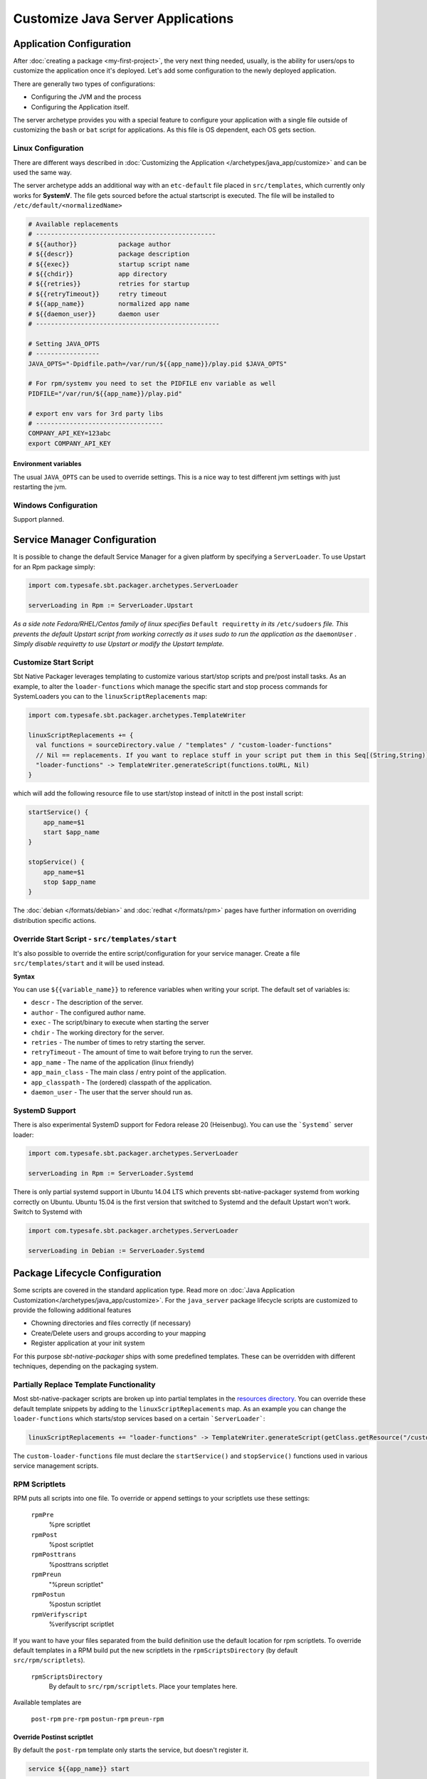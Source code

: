 Customize Java Server Applications
##################################

Application Configuration
=========================

After :doc:`creating a package <my-first-project>`, the very next thing needed, usually, is the ability for users/ops to customize the application once it's deployed.   Let's add some configuration to the newly deployed application.

There are generally two types of configurations:

* Configuring the JVM and the process
* Configuring the Application itself.

The server archetype provides you with a special feature to configure your application
with a single file outside of customizing the ``bash`` or ``bat`` script for applications. 
As this file is OS dependent, each OS gets section.

Linux Configuration
-------------------

There are different ways described in :doc:`Customizing the Application </archetypes/java_app/customize>`
and can be used the same way.


The server archetype adds an additional way with an ``etc-default`` file placed in ``src/templates``, which currently
only works for **SystemV**. The file gets sourced before the actual startscript is executed.
The file will be installed to ``/etc/default/<normalizedName>``

.. code-block :: bash

    # Available replacements 
    # ------------------------------------------------
    # ${{author}}           package author
    # ${{descr}}            package description
    # ${{exec}}             startup script name
    # ${{chdir}}            app directory
    # ${{retries}}          retries for startup
    # ${{retryTimeout}}     retry timeout
    # ${{app_name}}         normalized app name
    # ${{daemon_user}}      daemon user
    # -------------------------------------------------

    # Setting JAVA_OPTS
    # -----------------
    JAVA_OPTS="-Dpidfile.path=/var/run/${{app_name}}/play.pid $JAVA_OPTS"
    
    # For rpm/systemv you need to set the PIDFILE env variable as well
    PIDFILE="/var/run/${{app_name}}/play.pid"
    
    # export env vars for 3rd party libs
    # ----------------------------------
    COMPANY_API_KEY=123abc
    export COMPANY_API_KEY


Environment variables
~~~~~~~~~~~~~~~~~~~~~

The usual ``JAVA_OPTS`` can be used to override settings. This is a nice way to test
different jvm settings with just restarting the jvm.

Windows Configuration
---------------------

Support planned.


Service Manager Configuration
=============================

It is possible to change the default Service Manager for a given platform by specifying a ``ServerLoader``. To use 
Upstart for an Rpm package simply:

.. code-block:: scala

    import com.typesafe.sbt.packager.archetypes.ServerLoader
    
    serverLoading in Rpm := ServerLoader.Upstart


*As a side note Fedora/RHEL/Centos family of linux specifies* ``Default requiretty`` *in its* ``/etc/sudoers`` 
*file. This prevents the default Upstart script from working correctly as it uses sudo to run the application
as the* ``daemonUser`` *. Simply disable requiretty to use Upstart or modify the Upstart template.* 

Customize Start Script
----------------------

Sbt Native Packager leverages templating to customize various start/stop scripts and pre/post install tasks. 
As an example, to alter the ``loader-functions`` which manage the specific start and stop process commands 
for SystemLoaders you can to the ``linuxScriptReplacements`` map:

.. code-block:: scala

  import com.typesafe.sbt.packager.archetypes.TemplateWriter

  linuxScriptReplacements += {
    val functions = sourceDirectory.value / "templates" / "custom-loader-functions"
    // Nil == replacements. If you want to replace stuff in your script put them in this Seq[(String,String)]
    "loader-functions" -> TemplateWriter.generateScript(functions.toURL, Nil)
  }

which will add the following resource file to use start/stop instead of initctl in the post install script:

.. code-block:: bash

  startService() {
      app_name=$1
      start $app_name 
  }

  stopService() {
      app_name=$1
      stop $app_name 
  }

The :doc:`debian </formats/debian>` and :doc:`redhat </formats/rpm>` pages have further information on overriding 
distribution specific actions.

Override Start Script - ``src/templates/start``
-----------------------------------------------

It's also possible to override the entire script/configuration for your service manager.
Create a file ``src/templates/start`` and it will be used instead.

**Syntax**

You can use ``${{variable_name}}`` to reference variables when writing your script.  The default set of variables is:

* ``descr`` - The description of the server.
* ``author`` - The configured author name.
* ``exec`` - The script/binary to execute when starting the server
* ``chdir`` - The working directory for the server.
* ``retries`` - The number of times to retry starting the server.
* ``retryTimeout`` - The amount of time to wait before trying to run the server.
* ``app_name`` - The name of the application (linux friendly)
* ``app_main_class`` - The main class / entry point of the application.
* ``app_classpath`` - The (ordered) classpath of the application.
* ``daemon_user`` - The user that the server should run as.


SystemD Support
---------------

There is also experimental SystemD support for Fedora release 20 (Heisenbug). You can use the ```Systemd``` server loader:

.. code-block:: scala

   import com.typesafe.sbt.packager.archetypes.ServerLoader

   serverLoading in Rpm := ServerLoader.Systemd

There is only partial systemd support in Ubuntu 14.04 LTS which prevents sbt-native-packager systemd from working correctly on
Ubuntu. Ubuntu 15.04 is the first version that switched to Systemd and the default Upstart won't work. Switch to Systemd with

.. code-block:: scala

   import com.typesafe.sbt.packager.archetypes.ServerLoader

   serverLoading in Debian := ServerLoader.Systemd

Package Lifecycle Configuration
===============================

Some scripts are covered in the standard application type. Read more on :doc:`Java Application Customization</archetypes/java_app/customize>`.
For the ``java_server`` package lifecycle scripts are customized to provide the following additional features

* Chowning directories and files correctly (if necessary)
* Create/Delete users and groups according to your mapping
* Register application at your init system

For this purpose *sbt-native-packager* ships with some predefined templates. These can be
overridden with different techniques, depending on the packaging system.

Partially Replace Template Functionality
----------------------------------------

Most sbt-native-packager scripts are broken up into partial templates in the `resources directory 
<https://github.com/sbt/sbt-native-packager/tree/master/src/main/resources/com/typesafe/sbt/packager>`_. 
You can override these default template snippets by adding to the ``linuxScriptReplacements`` map. As
an example you can change the ``loader-functions`` which starts/stop services based on a certain ```ServerLoader```:

.. code-block:: scala

  linuxScriptReplacements += "loader-functions" -> TemplateWriter.generateScript(getClass.getResource("/custom-loader-functions"), Nil)

The ``custom-loader-functions`` file must declare the ``startService()`` and ``stopService()`` functions used in various
service management scripts.


RPM Scriptlets
--------------

RPM puts all scripts into one file. To override or append settings to your
scriptlets use these settings:
     
   ``rpmPre`` 
     %pre scriptlet
   
   ``rpmPost`` 
     %post scriptlet
   
   ``rpmPosttrans`` 
     %posttrans scriptlet
     
   ``rpmPreun`` 
     "%preun scriptlet"
     
   ``rpmPostun`` 
     %postun scriptlet
     
   ``rpmVerifyscript`` 
     %verifyscript scriptlet

If you want to have your files separated from the build definition use the
default location for rpm scriptlets. To override default templates in a RPM
build put the new scriptlets in the ``rpmScriptsDirectory`` (by default ``src/rpm/scriptlets``). 

   ``rpmScriptsDirectory`` 
     By default to ``src/rpm/scriptlets``. Place your templates here.    
    
Available templates are

    ``post-rpm``
    ``pre-rpm``
    ``postun-rpm``
    ``preun-rpm``
    
Override Postinst scriptlet
~~~~~~~~~~~~~~~~~~~~~~~~~~~

By default the ``post-rpm`` template only starts the service, but doesn't register it.

.. code-block :: bash

    service ${{app_name}} start
    
For **CentOS** we can do 

.. code-block :: bash

    chkconfig ${{app_name}} defaults
    service ${{app_name}} start || echo "${{app_name}} could not be started. Try manually with service ${{app_name}} start"
    
For **RHEL**

.. code-block :: bash

    update-rc.d ${{app_name}} defaults
    service ${{app_name}} start || echo "${{app_name}} could not be started. Try manually with service ${{app_name}} start"

    

Debian Control Scripts
----------------------

To override default templates in a Debian build put the new control files in the
``debianControlScriptsDirectory`` (by default ``src/debian/DEBIAN``). 

   ``debianControlScriptsDirectory`` 
     By default to ``src/debian/DEBIAN``. Place your templates here.
    
   ``debianMakePreinstScript``
     creates or discovers the preinst script used by this project.
    
   ``debianMakePrermScript``
     creates or discovers the prerm script used by this project.

   ``debianMakePostinstScript``
     creates or discovers the postinst script used by this project.

   ``debianMakePostrmScript``
     creates or discovers the postrm script used by this project.

    
Available templates are

   ``postinst``
   ``preinst``
   ``postun``
   ``preun``
 
 
Linux Replacements
------------------
 
 This is a list of values you can access in your templates
 
 .. code-block :: bash
 
      ${{author}}
      ${{descr}}
      ${{exec}}
      ${{chdir}}
      ${{retries}}
      ${{retryTimeout}}
      ${{app_name}}
      ${{daemon_user}}
      ${{daemon_group}}
 

Example Configurations
======================

A list of very small configuration settings can be found at `sbt-native-packager-examples`_

    .. _sbt-native-packager-examples: https://github.com/muuki88/sbt-native-packager-examples

